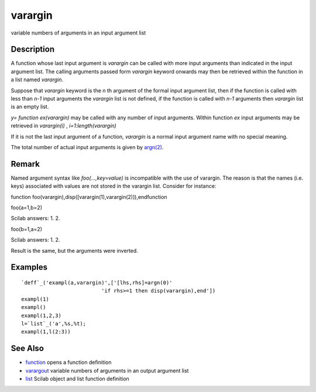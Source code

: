 


varargin
========

variable numbers of arguments in an input argument list



Description
~~~~~~~~~~~

A function whose last input argument is `varargin` can be called with
more input arguments than indicated in the input argument list. The
calling arguments passed form `varargin` keyword onwards may then be
retrieved within the function in a list named `varargin`.

Suppose that `varargin` keyword is the `n` th argument of the formal
input argument list, then if the function is called with less than
`n-1` input arguments the `varargin` list is not defined, if the
function is called with `n-1` arguments then `varargin` list is an
empty list.

`y= function ex(varargin)` may be called with any number of input
arguments. Within function `ex` input arguments may be retrieved in
`varargin(i)` , `i=1:length(varargin)`

If it is not the last input argument of a function, `varargin` is a
normal input argument name with no special meaning.

The total number of actual input arguments is given by `argn(2)`_.



Remark
~~~~~~

Named argument syntax like `foo(...,key=value)` is incompatible with
the use of varargin. The reason is that the names (i.e. keys)
associated with values are not stored in the varargin list. Consider
for instance:

function foo(varargin),disp([varargin(1),varargin(2)]),endfunction

foo(a=1,b=2)

Scilab answers: 1. 2.

foo(b=1,a=2)

Scilab answers: 1. 2.

Result is the same, but the arguments were inverted.



Examples
~~~~~~~~


::

    `deff`_('exampl(a,varargin)',['[lhs,rhs]=argn(0)'
                              'if rhs>=1 then disp(varargin),end'])
    exampl(1)
    exampl()
    exampl(1,2,3)
    l=`list`_('a',%s,%t);
    exampl(1,l(2:3))




See Also
~~~~~~~~


+ `function`_ opens a function definition
+ `varargout`_ variable numbers of arguments in an output argument
  list
+ `list`_ Scilab object and list function definition


.. _list: list.html
.. _argn(2): argn.html
.. _function: function.html
.. _varargout: varargout.html


